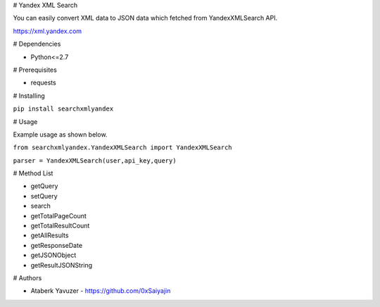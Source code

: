 # Yandex XML Search

You can easily convert XML data to JSON data which fetched from YandexXMLSearch API.

https://xml.yandex.com


# Dependencies

- Python<=2.7

# Prerequisites

- requests

# Installing

``pip install searchxmlyandex``

# Usage

Example usage as shown below.

``from searchxmlyandex.YandexXMLSearch import YandexXMLSearch``

``parser = YandexXMLSearch(user,api_key,query)``

# Method List

- getQuery

- setQuery

- search

- getTotalPageCount

- getTotalResultCount

- getAllResults

- getResponseDate

- getJSONObject

- getResultJSONString

# Authors

- Ataberk Yavuzer - https://github.com/0xSaiyajin


